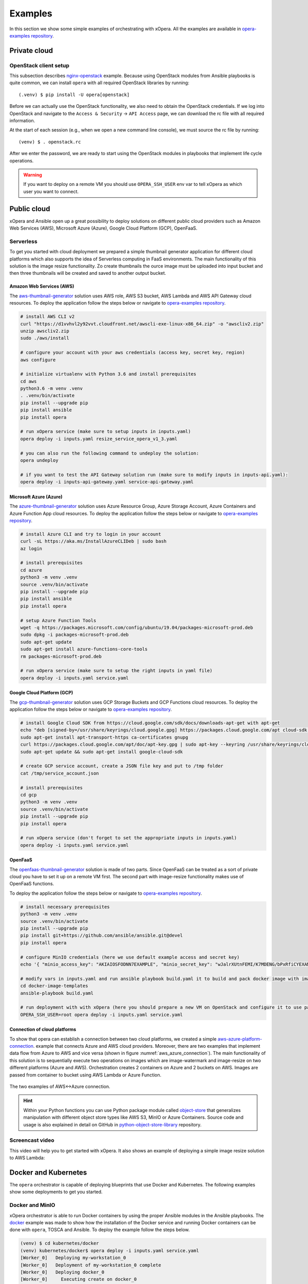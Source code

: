 .. _Examples:

********
Examples
********

In this section we show some simple examples of orchestrating with xOpera. All the examples are available in
`opera-examples repository`_.

=============
Private cloud
=============

OpenStack client setup
######################

This subsection describes `nginx-openstack`_ example.
Because using OpenStack modules from Ansible playbooks is quite common, we can
install ``opera`` with all required OpenStack libraries by running::

  (.venv) $ pip install -U opera[openstack]

Before we can actually use the OpenStack functionality, we also need to obtain
the OpenStack credentials. If we log into OpenStack and navigate to the
``Access & Security`` -> ``API Access`` page, we can download the rc file with
all required information.

At the start of each session (e.g., when we open a new command line console),
we must source the rc file by running::

  (venv) $ . openstack.rc

After we enter the password, we are ready to start using the OpenStack modules
in playbooks that implement life cycle operations.

.. warning::

    If you want to deploy on a remote VM you should use ``OPERA_SSH_USER`` env var to tell xOpera as which user you want
    to connect.

============
Public cloud
============

xOpera and Ansible open up a great possibility to deploy solutions on different public cloud providers such as
Amazon Web Services (AWS), Microsoft Azure (Azure), Google Cloud Platform (GCP), OpenFaaS.

Serverless
##########

To get you started with cloud deployment we prepared a simple thumbnail generator application for different cloud
platforms which also supports the idea of Serverless computing in FaaS environments. The main functionality of this
solution is the  image resize functionality. Zo create thumbnails the ource image must be uploaded into input bucket
and then three thumbnails will be created and saved to another output bucket.

Amazon Web Services (AWS)
-------------------------

The `aws-thumbnail-generator`_ solution uses AWS role, AWS S3 bucket, AWS Lambda and AWS API Gateway cloud resources.
To deploy the application follow the steps below or navigate to `opera-examples repository`_.

.. code-block:: console

    # install AWS CLI v2
    curl "https://d1vvhvl2y92vvt.cloudfront.net/awscli-exe-linux-x86_64.zip" -o "awscliv2.zip"
    unzip awscliv2.zip
    sudo ./aws/install

    # configure your account with your aws credentials (access key, secret key, region)
    aws configure

    # initialize virtualenv with Python 3.6 and install prerequisites
    cd aws
    python3.6 -m venv .venv
    . .venv/bin/activate
    pip install --upgrade pip
    pip install ansible
    pip install opera

    # run xOpera service (make sure to setup inputs in inputs.yaml)
    opera deploy -i inputs.yaml resize_service_opera_v1_3.yaml

    # you can also run the following command to undeploy the solution:
    opera undeploy

    # if you want to test the API Gateway solution run (make sure to modify inputs in inputs-api.yaml):
    opera deploy -i inputs-api-gateway.yaml service-api-gateway.yaml

Microsoft Azure (Azure)
-----------------------

The `azure-thumbnail-generator`_ solution uses Azure Resource Group, Azure Storage Account, Azure Containers and Azure
Function App cloud resources. To deploy the application follow the steps below or navigate to `opera-examples repository`_.

.. code-block:: console

    # install Azure CLI and try to login in your account
    curl -sL https://aka.ms/InstallAzureCLIDeb | sudo bash
    az login

    # install prerequisites
    cd azure
    python3 -m venv .venv
    source .venv/bin/activate
    pip install --upgrade pip
    pip install ansible
    pip install opera

    # setup Azure Function Tools
    wget -q https://packages.microsoft.com/config/ubuntu/19.04/packages-microsoft-prod.deb
    sudo dpkg -i packages-microsoft-prod.deb
    sudo apt-get update
    sudo apt-get install azure-functions-core-tools
    rm packages-microsoft-prod.deb

    # run xOpera service (make sure to setup the right inputs in yaml file)
    opera deploy -i inputs.yaml service.yaml

Google Cloud Platform (GCP)
---------------------------

The `gcp-thumbnail-generator`_ solution uses GCP Storage Buckets and GCP Functions cloud resources. To deploy the
application follow the steps below or navigate to `opera-examples repository`_.

.. code-block:: console

    # install Google Cloud SDK from https://cloud.google.com/sdk/docs/downloads-apt-get with apt-get
    echo "deb [signed-by=/usr/share/keyrings/cloud.google.gpg] https://packages.cloud.google.com/apt cloud-sdk main" | sudo tee -a /etc/apt/sources.list.d/google-cloud-sdk.list
    sudo apt-get install apt-transport-https ca-certificates gnupg
    curl https://packages.cloud.google.com/apt/doc/apt-key.gpg | sudo apt-key --keyring /usr/share/keyrings/cloud.google.gpg add -
    sudo apt-get update && sudo apt-get install google-cloud-sdk

    # create GCP service account, create a JSON file key and put to /tmp folder
    cat /tmp/service_account.json

    # install prerequisites
    cd gcp
    python3 -m venv .venv
    source .venv/bin/activate
    pip install --upgrade pip
    pip install opera

    # run xOpera service (don't forget to set the appropriate inputs in inputs.yaml)
    opera deploy -i inputs.yaml service.yaml

OpenFaaS
--------

The `openfaas-thumbnail-generator`_ solution is made of two parts. Since OpenFaaS can be treated as a sort of private
cloud you have to set it up on a remote VM first. The second part with image-resize functionality makes use of OpenFaaS
functions.

To deploy the application follow the steps below or navigate to `opera-examples repository`_.

.. code-block:: console

    # install necessary prerequisites
    python3 -m venv .venv
    source .venv/bin/activate
    pip install --upgrade pip
    pip install git+https://github.com/ansible/ansible.git@devel
    pip install opera

    # configure MinIO credentials (here we use default example access and secret key)
    echo '{ "minio_access_key": "AKIAIOSFODNN7EXAMPLE", "minio_secret_key": "wJalrXUtnFEMI/K7MDENG/bPxRfiCYEXAMPLEKEY" }' > /tmp/credentials.json

    # modify vars in inputs.yaml and run ansible playbook build.yaml it to build and pack docker image with image-resize function (or use prepared tar in examples)
    cd docker-image-templates
    ansible-playbook build.yaml

    # run deployment with with xOpera (here you should prepare a new VM on OpenStack and configure it to use passwordless ssh)
    OPERA_SSH_USER=root opera deploy -i inputs.yaml service.yaml

Connection of cloud platforms
-----------------------------

To show that opera can establish a connection between two cloud platforms, we created a simple
`aws-azure-platform-connection`_. example that connects Azure and AWS cloud providers. Moreover, there are two examples
that implement data flow from Azure to AWS and vice versa (shown in figure :numref:`aws_azure_connection`). The main
functionality of this solution is to sequentially execute two operations on images which are image-watermark and
image-resize on two different platforms (Azure and AWS). Orchestration creates 2 containers on Azure and 2 buckets on
AWS. Images are passed from container to bucket using AWS Lambda or Azure Function.

.. _aws_azure_connection:

.. figure:: /images/platform_connection.png
    :target: _images/platform_connection.png
    :width: 95%
    :align: center

    The two examples of AWS<->Azure connection.

.. hint::

    Within your Python functions you can use Python package module called `object-store`_ that generalizes manipulation
    with different object store types like AWS S3, MinIO or Azure Containers. Source code and usage is also explained
    in detail on GitHub in `python-object-store-library`_ repository.

Screencast video
################

This video will help you to get started with xOpera. It also shows an example of deploying a simple image resize
solution to AWS Lambda:

.. raw:: html

    <div style="text-align: center; margin-bottom: 2em;">
    <iframe width="100%" height="350" src="https://www.youtube.com/embed/cb1efi3wnpw" frameborder="0" allow="accelerometer; autoplay; encrypted-media; gyroscope; picture-in-picture" allowfullscreen></iframe>
    </div>

=====================
Docker and Kubernetes
=====================

The ``opera`` orchestrator is capable of deploying blueprints that use Docker and Kubernetes. The following examples
show some deployments to get you started.

Docker and MinIO
################

xOpera orchestrator is able to run Docker containers by using the proper Ansible modules in the Ansible playbooks. The
`docker`_ example was made to show how the installation of the Docker service and running Docker containers can be done
with ``opera``, TOSCA and Ansible. To deploy the example follow the steps below.

.. code-block:: console

   (venv) $ cd kubernetes/docker
   (venv) kubernetes/docker$ opera deploy -i inputs.yaml service.yaml
   [Worker_0]   Deploying my-workstation_0
   [Worker_0]   Deployment of my-workstation_0 complete
   [Worker_0]   Deploying docker_0
   [Worker_0]     Executing create on docker_0
   [Worker_0]   Deployment of docker_0 complete
   [Worker_0]   Deploying minio_0
   [Worker_0]     Executing create on minio_0
   [Worker_0]   Deployment of minio_0 complete

   (venv) kubernetes/docker$ opera undeploy
   [Worker_0]   Undeploying docker_0
   [Worker_0]   Undeployment of docker_0 complete
   [Worker_0]     Executing delete on docker_0
   [Worker_0]   Undeploying minio_0
   [Worker_0]   Undeployment of minio_0 complete
   [Worker_0]     Executing delete on minio_0
   [Worker_0]   Undeploying my-workstation_0

The example will install Docker on a target machine and will run `MinIO object storage`_ that will be accessible on
``localhost:9000`` where you can login wit the credentials you specified in ``inputs.yaml``.

Kubernetes with Rancher
#######################

Kubernetes can be deployed using `Rancher platform`_, which is the open-source multi-cluster orchestration platform.
The `rancher`_ example is can be used to deploy Rancher Docker container that will set up Kubernetes which can be
accessed through the Rancher dashboard, where you can create your account (see :numref:`rancher_kubernetes_login`) and
use cluster explorer (see :numref:`rancher_kubernetes_cluster_explorer`) to do manipulate with Kubernetes.

.. _rancher_kubernetes_login:

.. figure:: /images/rancher-kubernetes-login.png
    :target: _images/rancher-kubernetes-login.png
    :width: 80%
    :align: center

    Login to Rancher Kubernetes dashboard.

To deploy the example follow the steps below.

.. code-block:: console

   (venv) $ cd kubernetes/docker
   (venv) kubernetes/docker$ opera deploy -i inputs.yaml service.yaml
   [Worker_0]   Deploying my-workstation_0
   [Worker_0]   Deployment of my-workstation_0 complete
   [Worker_0]   Deploying docker_0
   [Worker_0]     Executing create on docker_0
   [Worker_0]   Deployment of docker_0 complete
   [Worker_0]   Deploying minio_0
   [Worker_0]     Executing create on minio_0
   [Worker_0]   Deployment of minio_0 complete

   (venv) kubernetes/docker$ opera undeploy
   [Worker_0]   Undeploying docker_0
   [Worker_0]   Undeployment of docker_0 complete
   [Worker_0]     Executing delete on docker_0
   [Worker_0]   Undeploying minio_0
   [Worker_0]   Undeployment of minio_0 complete
   [Worker_0]     Executing delete on minio_0
   [Worker_0]   Undeploying my-workstation_0

After running the example the Rancher dashboard will be accessible on ``localhost:80`` and ``localhost:443``. The
example also runs one `hello-world` Docker container which will be visible in the dashboard.

.. _rancher_kubernetes_cluster_explorer:

.. figure:: /images/rancher-kubernetes-cluster-explorer.png
    :target: _images/rancher-kubernetes-cluster-explorer.png
    :width: 90%
    :align: center

    Kubernetes cluster explorer in Rancher dashboard.

===
HPC
===

TBD.

===========
TOSCA CSARs
===========

xOpera orchestrator can effectively validate, initialize, deploy and undeploy compressed `TOSCA CSAR <https://www.oasis-open.org/committees/download.php/46057/CSAR%20V0-1.docx>`_
files which represent the main orchestration packages, containing TOSCA templates, their implementations
(e.g. Ansible playbooks) and all the other accompanying files that are needed for the deployment.

CSAR without TOSCA.meta file
############################

The following example shows a deployment of the compressed TOSCA CSAR containing different TOSCA entities.
(extracted version is available here: `small-csar`_). This is a type of a TOSCA CSAR that doesn't contain a separate
``TOSCA-Metadata/TOSCA-meta`` file for metadata but has metadata specified within the TOSCA service template itself,
which may be more convenient for a small TOSCA CSAR. The special thing about this CSAR is also that it uses JSON inputs
file instead of YAML inputs file which also makes it smaller.

The result of the example consisting of deploy and outputs operations is shown below.

.. code-block:: console

    (venv) $ cd csars/small
    # you can also zip all files without inputs.json in csars/small to small.csar
    # compressed CSAR can be deployed with: opera deploy -i inputs.json small.csar
    (venv) csars/small$ opera deploy -i inputs.json service.yaml
    opera deploy -i inputs.json service.yaml
    [Worker_0]   Deploying my_workstation_0
    [Worker_0]     Executing pre_configure_target on test_node_0--my_workstation_0
    [Worker_0]     Executing post_configure_target on test_node_0--my_workstation_0
    [Worker_0]   Deployment of my_workstation_0 complete
    [Worker_0]   Deploying test_node_0
    [Worker_0]     Executing create on test_node_0
    [Worker_0]     Executing pre_configure_source on test_node_0--my_workstation_0
    [Worker_0]     Executing post_configure_source on test_node_0--my_workstation_0
    [Worker_0]   Deployment of test_node_0 complete

    (venv) csars/small$ opera outputs
    output_node_attribute:
      description: Node attribute output
      value: Node attribute
    output_post_configure_source_attribute:
      description: Relationship attribute output
      value: Relationship attribute
    output_post_configure_source_input_attribute:
      description: Relationship attribute output
      value: Hey, I am in relationship!
    output_post_configure_source_property_attribute:
      description: Relationship attribute output
      value: Relationship property
    output_post_configure_source_txt_file_attribute:
      description: Relationship attribute output
      value: This is an example file content.
    output_post_configure_target_attribute:
      description: Relationship attribute output
      value: This is post configure target attribute
    output_pre_configure_source_attribute:
      description: Relationship attribute output
      value: This is pre configure source attribute
    output_pre_configure_target_attribute:
      description: Relationship attribute output
      value: This is pre configure target attribute
    output_relationship_attribute:
      description: Relationship attribute output
      value: Relationship attribute
    output_relationship_input:
      description: Relationship input output
      value: Hey, I am in relationship!
    output_relationship_property:
      description: Relationship property output
      value: Relationship property

CSAR with TOSCA.meta file
##########################

The next example shows a deployment of the compressed TOSCA CSAR containing different TOSCA entities.
(extracted version is available here: `misc-tosca-types-csar`_). This TOSCA CSAR uses ``TOSCA-Metadata/TOSCA-meta``
file for specifying the orchestration metadata.

The result of the example consisting of deploy, outputs and undeploy operations is shown below.

.. code-block:: console

    (venv) $ cd csars/misc-tosca-types
    (venv) csars/misc-tosca-types$ opera deploy -i inputs.yaml service.yaml
    [Worker_0]   Deploying my-workstation1_0
    [Worker_0]   Deployment of my-workstation1_0 complete
    [Worker_0]   Deploying my-workstation2_0
    [Worker_0]   Deployment of my-workstation2_0 complete
    [Worker_0]   Deploying file_0
    [Worker_0]     Executing create on file_0
    [Worker_0]   Deployment of file_0 complete
    [Worker_0]   Deploying hello_0
    [Worker_0]     Executing create on hello_0
    [Worker_0]   Deployment of hello_0 complete
    [Worker_0]   Deploying interfaces_0
    [Worker_0]     Executing create on interfaces_0
    [Worker_0]     Executing configure on interfaces_0
    [Worker_0]     Executing start on interfaces_0
    [Worker_0]   Deployment of interfaces_0 complete
    [Worker_0]   Deploying noimpl_0
    [Worker_0]   Deployment of noimpl_0 complete
    [Worker_0]   Deploying setter_0
    [Worker_0]     Executing create on setter_0
    [Worker_0]   Deployment of setter_0 complete
    [Worker_0]   Deploying test_0
    [Worker_0]     Executing create on test_0
    [Worker_0]   Deployment of test_0 complete

    (venv) csars/misc-tosca-types$ opera outputs
    node_output_attr:
      description: Example of attribute output
      value: my_custom_attribute_value
    node_output_prop:
      description: Example of property output
      value: 123
    relationship_output_attr:
      description: Example of attribute output
      value: rel_attr_test123
    relationship_output_prop:
      description: Example of attribute output
      value: rel_prop_test123

    (venv) csars/misc-tosca-types$ opera undeploy
    [Worker_0]   Undeploying my-workstation2_0
    [Worker_0]   Undeployment of my-workstation2_0 complete
    [Worker_0]   Undeploying file_0
    [Worker_0]     Executing delete on file_0
    [Worker_0]   Undeployment of file_0 complete
    [Worker_0]   Undeploying interfaces_0
    [Worker_0]     Executing stop on interfaces_0
    [Worker_0]     Executing delete on interfaces_0
    [Worker_0]   Undeployment of interfaces_0 complete
    [Worker_0]   Undeploying noimpl_0
    [Worker_0]   Undeployment of noimpl_0 complete
    [Worker_0]   Undeploying setter_0
    [Worker_0]   Undeployment of setter_0 complete
    [Worker_0]   Undeploying hello_0
    [Worker_0]   Undeployment of hello_0 complete
    [Worker_0]   Undeploying my-workstation1_0
    [Worker_0]   Undeployment of my-workstation1_0 complete
    [Worker_0]   Undeploying test_0
    [Worker_0]   Undeployment of test_0 complete

.. hint::

    You don't need to initialize the CSAR with before the deployment anymore.
    The ``opera init`` command is deprecated since ``opera deploy`` can be used
    directly with both service templates and compressed CSARs.

=============================
More templates and blueprints
=============================

More examples are available in `opera-examples repository`_. Below is a
table that lists all the currently available xOpera examples and their purpose.

TOSCA examples
##############

+--------------------------------------------+-----------------------------------------------------------------+
| Example name and link                      | Purpose                                                         |
+============================================+=================================================================+
| `artifacts`_                               | TOSCA artifacts                                                 |
+--------------------------------------------+-----------------------------------------------------------------+
| `attribute-mapping`_                       | TOSCA attribute mapping                                         |
+--------------------------------------------+-----------------------------------------------------------------+
| `capability-attributes-properties`_        | TOSCA attributes and properties for capabilities                |
+--------------------------------------------+-----------------------------------------------------------------+
| `intrinsic-functions`_                     | Intrinsic TOSCA functions                                       |
+--------------------------------------------+-----------------------------------------------------------------+
| `outputs`_                                 | TOSCA outputs                                                   |
+--------------------------------------------+-----------------------------------------------------------------+
| `relationship-outputs`_                    | TOSCA outputs for relationships                                 |
+--------------------------------------------+-----------------------------------------------------------------+

.. _artifacts: https://github.com/xlab-si/xopera-examples/tree/master/tosca/artifacts
.. _attribute-mapping: https://github.com/xlab-si/xopera-examples/tree/master/tosca/attribute-mapping
.. _capability-attributes-properties: https://github.com/xlab-si/xopera-examples/tree/master/tosca/capability-attributes-properties
.. _intrinsic-functions: https://github.com/xlab-si/xopera-examples/tree/master/tosca/intrinsic-functions
.. _outputs: https://github.com/xlab-si/xopera-examples/tree/master/tosca/outputs
.. _policy-triggers: https://github.com/xlab-si/xopera-examples/tree/master/tosca/policy-triggers
.. _relationship-outputs: https://github.com/xlab-si/xopera-examples/tree/master/tosca/relationship-outputs

TOSCA CSAR examples
###################

+--------------------------------------------+-----------------------------------------------------------------+
| Example name and link                      | Purpose                                                         |
+============================================+=================================================================+
| `misc-tosca-types-csar`_                   | TOSCA CSAR containing a lot of TOSCA entities                   |
+--------------------------------------------+-----------------------------------------------------------------+
| `small-csar`_                              | A minimal TOSCA CSAR example                                    |
+--------------------------------------------+-----------------------------------------------------------------+

.. _misc-tosca-types-csar: https://github.com/xlab-si/xopera-examples/tree/master/csars/misc-tosca-types
.. _small-csar: https://github.com/xlab-si/xopera-examples/tree/master/csars/small

Cloud examples
##############

+--------------------------------------------+-----------------------------------------------------------------+
| Example name and link                      | Purpose                                                         |
+============================================+=================================================================+
| `aws-thumbnail-generator`_                 | Thumbnail generator blueprint for AWS                           |
+--------------------------------------------+-----------------------------------------------------------------+
| `azure-thumbnail-generator`_               | FaaS Thumbnail generator blueprint for Azure                    |
+--------------------------------------------+-----------------------------------------------------------------+
| `gcp-thumbnail-generator`_                 | FaaS Thumbnail generator blueprint for GCP                      |
+--------------------------------------------+-----------------------------------------------------------------+
| `openfaas-thumbnail-generator`_            | FaaS Thumbnail generator blueprint for OpenFaaS                 |
+--------------------------------------------+-----------------------------------------------------------------+
|| `aws-azure-platform-connection`_          || FaaS solution that connects AWS and Azure cloud providers      |
||                                           || with image-resize and image-watermark functionalities          |
+--------------------------------------------+-----------------------------------------------------------------+

.. _aws-thumbnail-generator: https://github.com/xlab-si/xopera-examples/tree/master/cloud/aws/thumbnail-generator
.. _azure-thumbnail-generator: https://github.com/xlab-si/xopera-examples/tree/master/cloud/azure/thumbnail-generator
.. _gcp-thumbnail-generator: https://github.com/xlab-si/xopera-examples/tree/master/cloud/gcp/thumbnail-generator
.. _openfaas-thumbnail-generator: https://github.com/xlab-si/xopera-examples/tree/master/cloud/openfaas/thumbnail-generator
.. _aws-azure-platform-connection: https://github.com/xlab-si/xopera-examples/tree/master/cloud/platform-connection/aws-azure-connection

Kubernetes examples
######################

+--------------------------------------------+-----------------------------------------------------------------+
| Example name and link                      | Purpose                                                         |
+============================================+=================================================================+
| `docker`_                                  | Install Docker and run a Docker container on a target machine   |
+--------------------------------------------+-----------------------------------------------------------------+
| `rancher`_                                 | Run Kubernetes service using Rancher Docker container           |
+--------------------------------------------+-----------------------------------------------------------------+

.. _docker: https://github.com/xlab-si/xopera-examples/tree/master/kubernetes/docker
.. _rancher: https://github.com/xlab-si/xopera-examples/tree/master/kubernetes/rancher

Miscellaneous examples
######################

+--------------------------------------------+-----------------------------------------------------------------+
| Example name and link                      | Purpose                                                         |
+============================================+=================================================================+
| `compare-templates`_                       | Compare and redeploy/update TOSCA templates and instances       |
+--------------------------------------------+-----------------------------------------------------------------+
| `concurrency`_                             | Use workers for concurrent deployment of TOSCA nodes            |
+--------------------------------------------+-----------------------------------------------------------------+
| `hello-world`_                             | The very first and minimal hello world xOpera example           |
+--------------------------------------------+-----------------------------------------------------------------+
| `nginx-openstack`_                         | Deploy nginx site on top of OpenStack VM                        |
+--------------------------------------------+-----------------------------------------------------------------+
| `server-client`_                           | Connect server and client nodes with TOSCA relationships        |
+--------------------------------------------+-----------------------------------------------------------------+

.. _compare-templates: https://github.com/xlab-si/xopera-examples/tree/master/misc/compare-templates
.. _concurrency: https://github.com/xlab-si/xopera-examples/tree/master/misc/concurrency
.. _hello-world: https://github.com/xlab-si/xopera-examples/tree/master/misc/hello-world
.. _nginx-openstack: https://github.com/xlab-si/xopera-examples/tree/master/misc/nginx-openstack
.. _server-client: https://github.com/xlab-si/xopera-examples/tree/master/misc/server-client

.. _opera-examples repository: https://github.com/xlab-si/xopera-examples
.. _object-store: https://pypi.org/project/object-store
.. _python-object-store-library: https://github.com/xlab-si/python-object-store-library
.. _MinIO object storage: https://min.io
.. _Rancher platform: https://rancher.com

